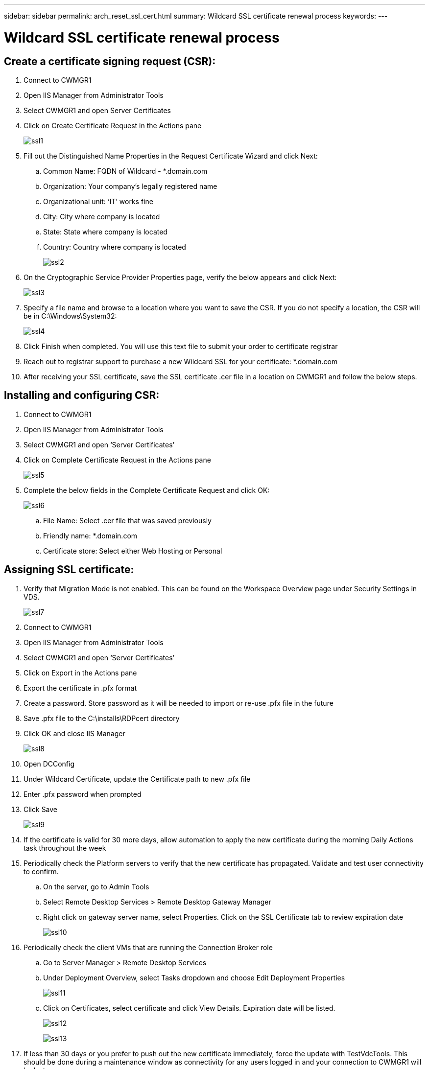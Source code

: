 ---
sidebar: sidebar
permalink: arch_reset_ssl_cert.html
summary: Wildcard SSL certificate renewal process
keywords:
---

= Wildcard SSL certificate renewal process

:toc: macro
:hardbreaks:
:toclevels: 2
:nofooter:
:icons: font
:linkattrs:
:imagesdir: ./media/
:keywords:

[.lead]
== Create a certificate signing request (CSR):

. Connect to CWMGR1
. Open IIS Manager from Administrator Tools
. Select CWMGR1 and open Server Certificates
. Click on Create Certificate Request in the Actions pane
+
image:ssl1.png[]

. Fill out the Distinguished Name Properties in the Request Certificate Wizard and click Next:
.. Common Name: FQDN of Wildcard - *.domain.com
.. Organization: Your company’s legally registered name
.. Organizational unit: ‘IT’ works fine
.. City: City where company is located
.. State: State where company is located
.. Country: Country where company is located
+
image:ssl2.png[]

. On the Cryptographic Service Provider Properties page, verify the below appears and click Next:
+
image:ssl3.png[]

. Specify a file name and browse to a location where you want to save the CSR. If you do not specify a location, the CSR will be in C:\Windows\System32:
+
image:ssl4.png[]

. Click Finish when completed. You will use this text file to submit your order to certificate registrar
. Reach out to registrar support to purchase a new Wildcard SSL for your certificate: *.domain.com
. After receiving your SSL certificate, save the SSL certificate .cer file in a location on CWMGR1 and follow the below steps.

== Installing and configuring CSR:

. Connect to CWMGR1
. Open IIS Manager from Administrator Tools
. Select CWMGR1 and open ‘Server Certificates’
. Click on Complete Certificate Request in the Actions pane
+
image:ssl5.png[]

. Complete the below fields in the Complete Certificate Request and click OK:
+
image:ssl6.png[]

.. File Name: Select .cer file that was saved previously
.. Friendly name: *.domain.com
.. Certificate store: Select either Web Hosting or Personal

== Assigning SSL certificate:

. Verify that Migration Mode is not enabled. This can be found on the Workspace Overview page under Security Settings in VDS.
+
image:ssl7.png[]

. Connect to CWMGR1
. Open IIS Manager from Administrator Tools
. Select CWMGR1 and open ‘Server Certificates’
. Click on Export in the Actions pane
. Export the certificate in .pfx format
. Create a password. Store password as it will be needed to import or re-use .pfx file in the future
. Save .pfx file to the C:\installs\RDPcert directory
. Click OK and close IIS Manager
+
image:ssl8.png[]

. Open DCConfig
. Under Wildcard Certificate, update the Certificate path to new .pfx file
. Enter .pfx password when prompted
. Click Save
+
image:ssl9.png[]

.	If the certificate is valid for 30 more days, allow automation to apply the new certificate during the morning Daily Actions task throughout the week
.	Periodically check the Platform servers to verify that the new certificate has propagated. Validate and test user connectivity to confirm.
.. On the server, go to Admin Tools
..	Select Remote Desktop Services > Remote Desktop Gateway Manager
..	Right click on gateway server name, select Properties. Click on the SSL Certificate tab to review expiration date
+
image:ssl10.png[]

.	Periodically check the client VMs that are running the Connection Broker role
..	Go to Server Manager > Remote Desktop Services
..	Under Deployment Overview, select Tasks dropdown and choose Edit Deployment Properties
+
image:ssl11.png[]


..	Click on Certificates, select certificate and click View Details. Expiration date will be listed.
+
image:ssl12.png[]
+
image:ssl13.png[]

.	If less than 30 days or you prefer to push out the new certificate immediately, force the update with TestVdcTools. This should be done during a maintenance window as connectivity for any users logged in and your connection to CWMGR1 will be lost.
..	Go to C:\Program Files\CloudWorkspace\TestVdcTools, click the Operations tab and select the Wildcard Cert-Install command
..	Leave the server field blank
..	Check the Force box
..	Click Execute Command
..	Verify certificate propagates using the steps listed above
+
image:ssl14.png[]
